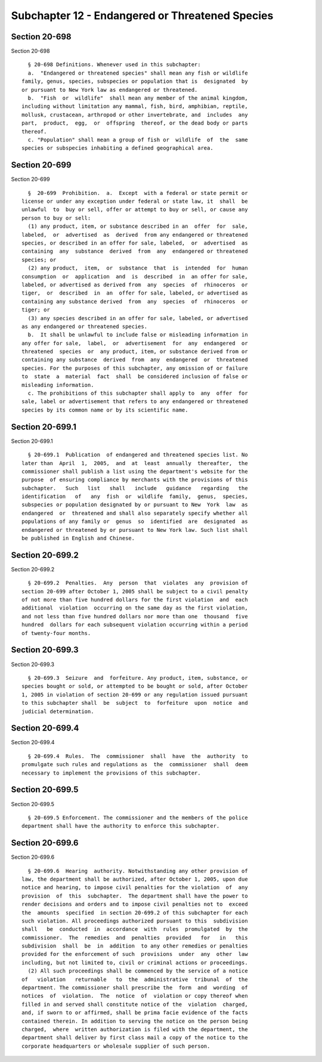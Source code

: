 Subchapter 12 - Endangered or Threatened Species
================================================

Section 20-698
--------------

Section 20-698 ::    
        
     
        § 20-698 Definitions. Whenever used in this subchapter:
        a.  "Endangered or threatened species" shall mean any fish or wildlife
      family, genus, species, subspecies or population that is  designated  by
      or pursuant to New York law as endangered or threatened.
        b.  "Fish  or  wildlife"  shall mean any member of the animal kingdom,
      including without limitation any mammal, fish, bird, amphibian, reptile,
      mollusk, crustacean, arthropod or other invertebrate, and  includes  any
      part,  product,  egg,  or  offspring  thereof, or the dead body or parts
      thereof.
        c. "Population" shall mean a group of fish or  wildlife  of  the  same
      species or subspecies inhabiting a defined geographical area.
    
    
    
    
    
    
    

Section 20-699
--------------

Section 20-699 ::    
        
     
        §  20-699  Prohibition.  a.  Except  with a federal or state permit or
      license or under any exception under federal or state law, it  shall  be
      unlawful  to  buy or sell, offer or attempt to buy or sell, or cause any
      person to buy or sell:
        (1) any product, item, or substance described in an  offer  for  sale,
      labeled,  or  advertised  as  derived  from any endangered or threatened
      species, or described in an offer for sale, labeled,  or  advertised  as
      containing  any  substance  derived  from  any  endangered or threatened
      species; or
        (2) any product,  item,  or  substance  that  is  intended  for  human
      consumption  or  application  and  is  described  in  an offer for sale,
      labeled, or advertised as derived from  any  species  of  rhinoceros  or
      tiger,  or  described  in  an  offer for sale, labeled, or advertised as
      containing any substance derived  from  any  species  of  rhinoceros  or
      tiger; or
        (3) any species described in an offer for sale, labeled, or advertised
      as any endangered or threatened species.
        b.  It shall be unlawful to include false or misleading information in
      any offer for sale,  label,  or  advertisement  for  any  endangered  or
      threatened  species  or  any product, item, or substance derived from or
      containing any substance  derived  from  any  endangered  or  threatened
      species. For the purposes of this subchapter, any omission of or failure
      to  state  a  material  fact  shall  be considered inclusion of false or
      misleading information.
        c. The prohibitions of this subchapter shall apply to  any  offer  for
      sale, label or advertisement that refers to any endangered or threatened
      species by its common name or by its scientific name.
    
    
    
    
    
    
    

Section 20-699.1
----------------

Section 20-699.1 ::    
        
     
        § 20-699.1  Publication  of endangered and threatened species list. No
      later than  April  1,  2005,  and  at  least  annually  thereafter,  the
      commissioner shall publish a list using the department's website for the
      purpose  of ensuring compliance by merchants with the provisions of this
      subchapter.   Such   list   shall   include   guidance   regarding   the
      identification   of   any  fish  or  wildlife  family,  genus,  species,
      subspecies or population designated by or pursuant to New  York  law  as
      endangered  or  threatened and shall also separately specify whether all
      populations of any family or  genus  so  identified  are  designated  as
      endangered or threatened by or pursuant to New York law. Such list shall
      be published in English and Chinese.
    
    
    
    
    
    
    

Section 20-699.2
----------------

Section 20-699.2 ::    
        
     
        § 20-699.2  Penalties.  Any  person  that  violates  any  provision of
      section 20-699 after October 1, 2005 shall be subject to a civil penalty
      of not more than five hundred dollars for the first violation  and  each
      additional  violation  occurring on the same day as the first violation,
      and not less than five hundred dollars nor more than one  thousand  five
      hundred  dollars for each subsequent violation occurring within a period
      of twenty-four months.
    
    
    
    
    
    
    

Section 20-699.3
----------------

Section 20-699.3 ::    
        
     
        § 20-699.3  Seizure  and  forfeiture. Any product, item, substance, or
      species bought or sold, or attempted to be bought or sold, after October
      1, 2005 in violation of section 20-699 or any regulation issued pursuant
      to this subchapter shall  be  subject  to  forfeiture  upon  notice  and
      judicial determination.
    
    
    
    
    
    
    

Section 20-699.4
----------------

Section 20-699.4 ::    
        
     
        § 20-699.4  Rules.  The  commissioner  shall  have  the  authority  to
      promulgate such rules and regulations as  the  commissioner  shall  deem
      necessary to implement the provisions of this subchapter.
    
    
    
    
    
    
    

Section 20-699.5
----------------

Section 20-699.5 ::    
        
     
        § 20-699.5 Enforcement. The commissioner and the members of the police
      department shall have the authority to enforce this subchapter.
    
    
    
    
    
    
    

Section 20-699.6
----------------

Section 20-699.6 ::    
        
     
        § 20-699.6  Hearing  authority. Notwithstanding any other provision of
      law, the department shall be authorized, after October 1, 2005, upon due
      notice and hearing, to impose civil penalties for the violation  of  any
      provision  of  this  subchapter.  The department shall have the power to
      render decisions and orders and to impose civil penalties not to  exceed
      the  amounts  specified  in section 20-699.2 of this subchapter for each
      such violation. All proceedings authorized pursuant to this  subdivision
      shall   be  conducted  in  accordance  with  rules  promulgated  by  the
      commissioner.  The  remedies  and  penalties  provided   for   in   this
      subdivision  shall  be  in  addition  to any other remedies or penalties
      provided for the enforcement of such  provisions  under  any  other  law
      including, but not limited to, civil or criminal actions or proceedings.
        (2) All such proceedings shall be commenced by the service of a notice
      of   violation   returnable   to  the  administrative  tribunal  of  the
      department. The commissioner shall prescribe the  form  and  wording  of
      notices  of  violation.  The  notice  of  violation or copy thereof when
      filled in and served shall constitute notice of the  violation  charged,
      and, if sworn to or affirmed, shall be prima facie evidence of the facts
      contained therein. In addition to serving the notice on the person being
      charged,  where  written authorization is filed with the department, the
      department shall deliver by first class mail a copy of the notice to the
      corporate headquarters or wholesale supplier of such person.
    
    
    
    
    
    
    

